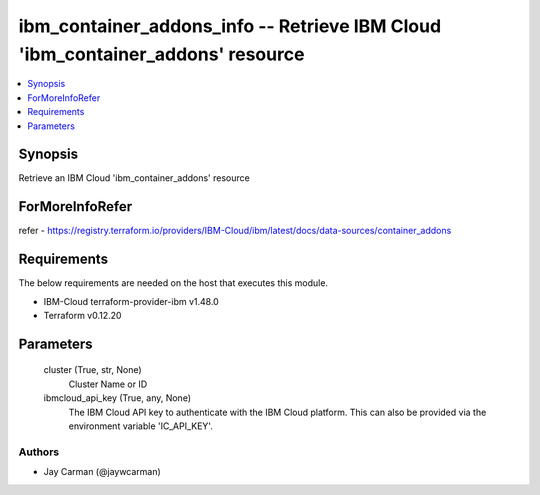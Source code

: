 
ibm_container_addons_info -- Retrieve IBM Cloud 'ibm_container_addons' resource
===============================================================================

.. contents::
   :local:
   :depth: 1


Synopsis
--------

Retrieve an IBM Cloud 'ibm_container_addons' resource


ForMoreInfoRefer
----------------
refer - https://registry.terraform.io/providers/IBM-Cloud/ibm/latest/docs/data-sources/container_addons

Requirements
------------
The below requirements are needed on the host that executes this module.

- IBM-Cloud terraform-provider-ibm v1.48.0
- Terraform v0.12.20



Parameters
----------

  cluster (True, str, None)
    Cluster Name or ID


  ibmcloud_api_key (True, any, None)
    The IBM Cloud API key to authenticate with the IBM Cloud platform. This can also be provided via the environment variable 'IC_API_KEY'.













Authors
~~~~~~~

- Jay Carman (@jaywcarman)

